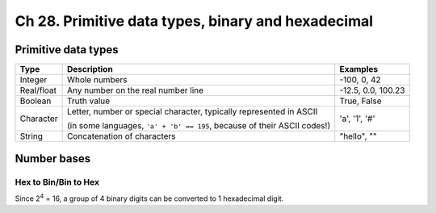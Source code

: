 Ch 28. Primitive data types, binary and hexadecimal
===================================================

Primitive data types
--------------------

============  =========================================  ====================
Type          Description                                Examples
============  =========================================  ====================
Integer       Whole numbers                              -100, 0, 42
Real/float    Any number on the real number line         -12.5, 0.0, 100.23
Boolean       Truth value                                True, False
Character     Letter, number or special character,       'a', '1', '#'
              typically represented in ASCII

              (in some languages, ``'a' + 'b' == 195``,
              because of their ASCII codes!)
String        Concatenation of characters                "hello", ""
============  =========================================  ====================

Number bases
------------

.. todo::

   Write more about different bases

Hex to Bin/Bin to Hex
~~~~~~~~~~~~~~~~~~~~~

Since 2\ :sup:`4` = 16, a group of 4 binary digits can be converted to 1
hexadecimal digit.
